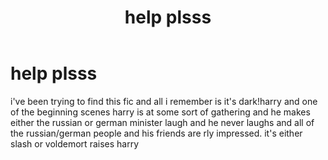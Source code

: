 #+TITLE: help plsss

* help plsss
:PROPERTIES:
:Author: slytherinroyalty
:Score: 5
:DateUnix: 1595705464.0
:DateShort: 2020-Jul-26
:FlairText: What's That Fic?
:END:
i've been trying to find this fic and all i remember is it's dark!harry and one of the beginning scenes harry is at some sort of gathering and he makes either the russian or german minister laugh and he never laughs and all of the russian/german people and his friends are rly impressed. it's either slash or voldemort raises harry

